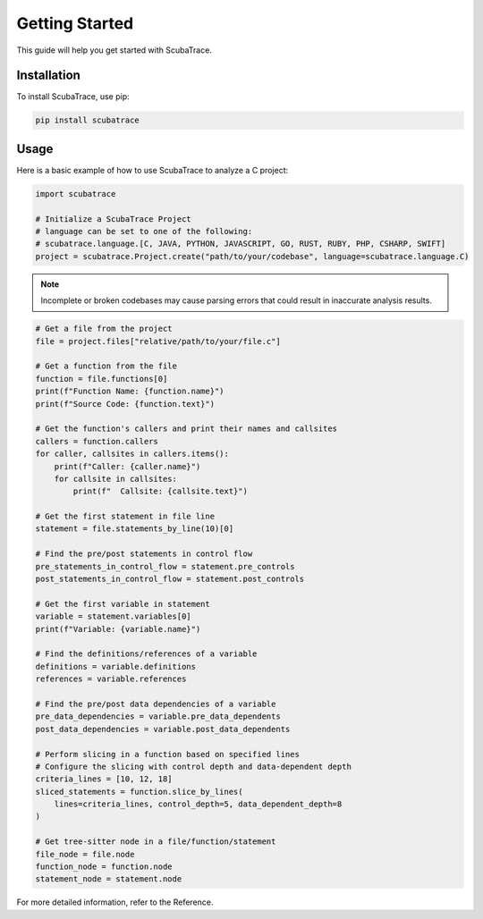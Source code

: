 ===============
Getting Started
===============

This guide will help you get started with ScubaTrace.

Installation
============

To install ScubaTrace, use pip:

.. code-block:: bash

    pip install scubatrace

Usage
=====

Here is a basic example of how to use ScubaTrace to analyze a C project:

.. code-block:: python

    import scubatrace

    # Initialize a ScubaTrace Project
    # language can be set to one of the following:
    # scubatrace.language.[C, JAVA, PYTHON, JAVASCRIPT, GO, RUST, RUBY, PHP, CSHARP, SWIFT]
    project = scubatrace.Project.create("path/to/your/codebase", language=scubatrace.language.C)

.. note::

    Incomplete or broken codebases may cause parsing errors that could result in inaccurate analysis results.

.. code-block:: python

    # Get a file from the project
    file = project.files["relative/path/to/your/file.c"]

    # Get a function from the file
    function = file.functions[0]
    print(f"Function Name: {function.name}")
    print(f"Source Code: {function.text}")

    # Get the function's callers and print their names and callsites
    callers = function.callers
    for caller, callsites in callers.items():
        print(f"Caller: {caller.name}")
        for callsite in callsites:
            print(f"  Callsite: {callsite.text}")

    # Get the first statement in file line
    statement = file.statements_by_line(10)[0]

    # Find the pre/post statements in control flow
    pre_statements_in_control_flow = statement.pre_controls
    post_statements_in_control_flow = statement.post_controls

    # Get the first variable in statement
    variable = statement.variables[0]
    print(f"Variable: {variable.name}")

    # Find the definitions/references of a variable
    definitions = variable.definitions
    references = variable.references

    # Find the pre/post data dependencies of a variable
    pre_data_dependencies = variable.pre_data_dependents
    post_data_dependencies = variable.post_data_dependents

    # Perform slicing in a function based on specified lines
    # Configure the slicing with control depth and data-dependent depth
    criteria_lines = [10, 12, 18]
    sliced_statements = function.slice_by_lines(
        lines=criteria_lines, control_depth=5, data_dependent_depth=8
    )

    # Get tree-sitter node in a file/function/statement
    file_node = file.node
    function_node = function.node
    statement_node = statement.node


For more detailed information, refer to the Reference.
